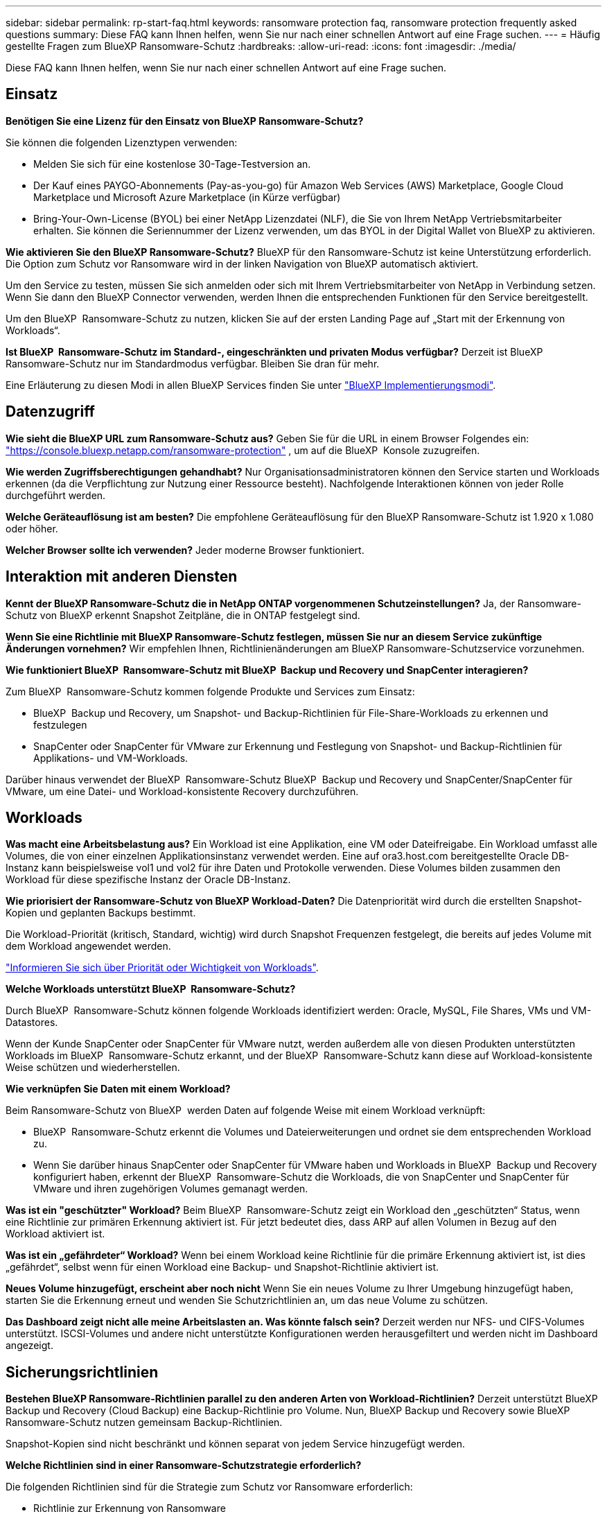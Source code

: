 ---
sidebar: sidebar 
permalink: rp-start-faq.html 
keywords: ransomware protection faq, ransomware protection frequently asked questions 
summary: Diese FAQ kann Ihnen helfen, wenn Sie nur nach einer schnellen Antwort auf eine Frage suchen. 
---
= Häufig gestellte Fragen zum BlueXP Ransomware-Schutz
:hardbreaks:
:allow-uri-read: 
:icons: font
:imagesdir: ./media/


[role="lead"]
Diese FAQ kann Ihnen helfen, wenn Sie nur nach einer schnellen Antwort auf eine Frage suchen.



== Einsatz

*Benötigen Sie eine Lizenz für den Einsatz von BlueXP Ransomware-Schutz?*

Sie können die folgenden Lizenztypen verwenden:

* Melden Sie sich für eine kostenlose 30-Tage-Testversion an.
* Der Kauf eines PAYGO-Abonnements (Pay-as-you-go) für Amazon Web Services (AWS) Marketplace, Google Cloud Marketplace und Microsoft Azure Marketplace (in Kürze verfügbar)
* Bring-Your-Own-License (BYOL) bei einer NetApp Lizenzdatei (NLF), die Sie von Ihrem NetApp Vertriebsmitarbeiter erhalten. Sie können die Seriennummer der Lizenz verwenden, um das BYOL in der Digital Wallet von BlueXP zu aktivieren.


*Wie aktivieren Sie den BlueXP Ransomware-Schutz?*
BlueXP für den Ransomware-Schutz ist keine Unterstützung erforderlich. Die Option zum Schutz vor Ransomware wird in der linken Navigation von BlueXP automatisch aktiviert.

Um den Service zu testen, müssen Sie sich anmelden oder sich mit Ihrem Vertriebsmitarbeiter von NetApp in Verbindung setzen. Wenn Sie dann den BlueXP Connector verwenden, werden Ihnen die entsprechenden Funktionen für den Service bereitgestellt.

Um den BlueXP  Ransomware-Schutz zu nutzen, klicken Sie auf der ersten Landing Page auf „Start mit der Erkennung von Workloads“.

*Ist BlueXP  Ransomware-Schutz im Standard-, eingeschränkten und privaten Modus verfügbar?* Derzeit ist BlueXP Ransomware-Schutz nur im Standardmodus verfügbar. Bleiben Sie dran für mehr.

Eine Erläuterung zu diesen Modi in allen BlueXP Services finden Sie unter https://docs.netapp.com/us-en/bluexp-setup-admin/concept-modes.html["BlueXP Implementierungsmodi"^].



== Datenzugriff

*Wie sieht die BlueXP URL zum Ransomware-Schutz aus?* Geben Sie für die URL in einem Browser Folgendes ein: https://console.bluexp.netapp.com/["https://console.bluexp.netapp.com/ransomware-protection"^] , um auf die BlueXP  Konsole zuzugreifen.

*Wie werden Zugriffsberechtigungen gehandhabt?* Nur Organisationsadministratoren können den Service starten und Workloads erkennen (da die Verpflichtung zur Nutzung einer Ressource besteht). Nachfolgende Interaktionen können von jeder Rolle durchgeführt werden.

*Welche Geräteauflösung ist am besten?* Die empfohlene Geräteauflösung für den BlueXP Ransomware-Schutz ist 1.920 x 1.080 oder höher.

*Welcher Browser sollte ich verwenden?* Jeder moderne Browser funktioniert.



== Interaktion mit anderen Diensten

*Kennt der BlueXP Ransomware-Schutz die in NetApp ONTAP vorgenommenen Schutzeinstellungen?*
Ja, der Ransomware-Schutz von BlueXP erkennt Snapshot Zeitpläne, die in ONTAP festgelegt sind.

*Wenn Sie eine Richtlinie mit BlueXP Ransomware-Schutz festlegen, müssen Sie nur an diesem Service zukünftige Änderungen vornehmen?*
Wir empfehlen Ihnen, Richtlinienänderungen am BlueXP Ransomware-Schutzservice vorzunehmen.

*Wie funktioniert BlueXP  Ransomware-Schutz mit BlueXP  Backup und Recovery und SnapCenter interagieren?*

Zum BlueXP  Ransomware-Schutz kommen folgende Produkte und Services zum Einsatz:

* BlueXP  Backup und Recovery, um Snapshot- und Backup-Richtlinien für File-Share-Workloads zu erkennen und festzulegen
* SnapCenter oder SnapCenter für VMware zur Erkennung und Festlegung von Snapshot- und Backup-Richtlinien für Applikations- und VM-Workloads.


Darüber hinaus verwendet der BlueXP  Ransomware-Schutz BlueXP  Backup und Recovery und SnapCenter/SnapCenter für VMware, um eine Datei- und Workload-konsistente Recovery durchzuführen.



== Workloads

*Was macht eine Arbeitsbelastung aus?* Ein Workload ist eine Applikation, eine VM oder Dateifreigabe. Ein Workload umfasst alle Volumes, die von einer einzelnen Applikationsinstanz verwendet werden. Eine auf ora3.host.com bereitgestellte Oracle DB-Instanz kann beispielsweise vol1 und vol2 für ihre Daten und Protokolle verwenden. Diese Volumes bilden zusammen den Workload für diese spezifische Instanz der Oracle DB-Instanz.

*Wie priorisiert der Ransomware-Schutz von BlueXP Workload-Daten?*
Die Datenpriorität wird durch die erstellten Snapshot-Kopien und geplanten Backups bestimmt.

Die Workload-Priorität (kritisch, Standard, wichtig) wird durch Snapshot Frequenzen festgelegt, die bereits auf jedes Volume mit dem Workload angewendet werden.

link:rp-use-protect.html["Informieren Sie sich über Priorität oder Wichtigkeit von Workloads"].

*Welche Workloads unterstützt BlueXP  Ransomware-Schutz?*

Durch BlueXP  Ransomware-Schutz können folgende Workloads identifiziert werden: Oracle, MySQL, File Shares, VMs und VM-Datastores.

Wenn der Kunde SnapCenter oder SnapCenter für VMware nutzt, werden außerdem alle von diesen Produkten unterstützten Workloads im BlueXP  Ransomware-Schutz erkannt, und der BlueXP  Ransomware-Schutz kann diese auf Workload-konsistente Weise schützen und wiederherstellen.

*Wie verknüpfen Sie Daten mit einem Workload?*

Beim Ransomware-Schutz von BlueXP  werden Daten auf folgende Weise mit einem Workload verknüpft:

* BlueXP  Ransomware-Schutz erkennt die Volumes und Dateierweiterungen und ordnet sie dem entsprechenden Workload zu.
* Wenn Sie darüber hinaus SnapCenter oder SnapCenter für VMware haben und Workloads in BlueXP  Backup und Recovery konfiguriert haben, erkennt der BlueXP  Ransomware-Schutz die Workloads, die von SnapCenter und SnapCenter für VMware und ihren zugehörigen Volumes gemanagt werden.


*Was ist ein "geschützter" Workload?* Beim BlueXP  Ransomware-Schutz zeigt ein Workload den „geschützten“ Status, wenn eine Richtlinie zur primären Erkennung aktiviert ist. Für jetzt bedeutet dies, dass ARP auf allen Volumen in Bezug auf den Workload aktiviert ist.

*Was ist ein „gefährdeter“ Workload?* Wenn bei einem Workload keine Richtlinie für die primäre Erkennung aktiviert ist, ist dies „gefährdet“, selbst wenn für einen Workload eine Backup- und Snapshot-Richtlinie aktiviert ist.

*Neues Volume hinzugefügt, erscheint aber noch nicht* Wenn Sie ein neues Volume zu Ihrer Umgebung hinzugefügt haben, starten Sie die Erkennung erneut und wenden Sie Schutzrichtlinien an, um das neue Volume zu schützen.

*Das Dashboard zeigt nicht alle meine Arbeitslasten an. Was könnte falsch sein?* Derzeit werden nur NFS- und CIFS-Volumes unterstützt. ISCSI-Volumes und andere nicht unterstützte Konfigurationen werden herausgefiltert und werden nicht im Dashboard angezeigt.



== Sicherungsrichtlinien

*Bestehen BlueXP Ransomware-Richtlinien parallel zu den anderen Arten von Workload-Richtlinien?*
Derzeit unterstützt BlueXP Backup und Recovery (Cloud Backup) eine Backup-Richtlinie pro Volume. Nun, BlueXP Backup und Recovery sowie BlueXP Ransomware-Schutz nutzen gemeinsam Backup-Richtlinien.

Snapshot-Kopien sind nicht beschränkt und können separat von jedem Service hinzugefügt werden.

*Welche Richtlinien sind in einer Ransomware-Schutzstrategie erforderlich?*

Die folgenden Richtlinien sind für die Strategie zum Schutz vor Ransomware erforderlich:

* Richtlinie zur Erkennung von Ransomware
* Snapshot-Richtlinie


Eine Backup-Richtlinie ist in der BlueXP  Strategie für den Schutz vor Ransomware nicht erforderlich.

*Kennt der BlueXP Ransomware-Schutz die in NetApp ONTAP vorgenommenen Schutzeinstellungen?*

Ja, der Ransomware-Schutz von BlueXP  erkennt in ONTAP festgelegte Snapshot Zeitpläne und zeigt, ob ARP und FPolicy über alle Volumes eines erkannten Workloads hinweg aktiviert sind. Die Informationen, die Sie zu Beginn im Dashboard sehen, werden von anderen NetApp Lösungen und Produkten aggregiert.

*Kennt der BlueXP  Ransomware-Schutz die bereits in BlueXP  Backup und Recovery sowie SnapCenter erstellten Richtlinien?*

Ja, wenn Sie Workloads in BlueXP  Backup und Recovery oder SnapCenter gemanagt haben, werden die von diesen Produkten gemanagten Richtlinien in den BlueXP  Ransomware-Schutz integriert.

*Können Sie Richtlinien ändern, die von BlueXP  Backup und Recovery und/oder SnapCenter übernommen werden?*

Nein, Richtlinien, die von BlueXP  Backup und Recovery oder SnapCenter innerhalb des BlueXP  Ransomware-Schutzes gemanagt werden, können nicht geändert werden. Sie managen alle Änderungen dieser Richtlinien in BlueXP  Backup und Recovery oder SnapCenter.

*Wenn Richtlinien von ONTAP existieren (im System Manager bereits aktiviert, wie z.B. ARP, FPolicy und Snapshots), werden diese beim BlueXP  Ransomware-Schutz geändert?*

Nein Zum Schutz vor Ransomware von BlueXP  werden keine bestehenden Erkennungsrichtlinien (ARP, FPolicy-Einstellungen) von ONTAP geändert.

*Was passiert, wenn Sie nach der Anmeldung zum BlueXP  Ransomware-Schutz neue Richtlinien in BlueXP  Backup und Recovery oder SnapCenter hinzufügen?*

Der Schutz vor Ransomware von BlueXP  erkennt alle neuen Richtlinien, die in BlueXP  Backup und Recovery oder SnapCenter erstellt wurden.

*Können Sie die Richtlinien von ONTAP ändern?*

Ja, Sie können Richtlinien beim BlueXP  Ransomware-Schutz von ONTAP ändern. Außerdem können Sie neue Richtlinien in BlueXP  Ransomware-Schutz erstellen und auf Workloads anwenden. Dies ersetzt vorhandene ONTAP-Richtlinien durch die Richtlinien, die beim BlueXP  Ransomware-Schutz erstellt wurden.

*Können Sie Richtlinien deaktivieren?*

Sie können ARP in Erkennungsrichtlinien über die System Manager UI, APIs oder CLI deaktivieren.

Sie können FPolicy- und Backup-Richtlinien deaktivieren, indem Sie eine andere Richtlinie anwenden, die diese nicht enthält.
